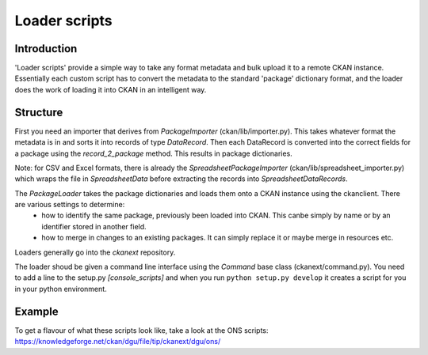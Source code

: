 ==============
Loader scripts
==============

Introduction
============

'Loader scripts' provide a simple way to take any format metadata and bulk upload it to a remote CKAN instance. Essentially each custom script has to convert the metadata to the standard 'package' dictionary format, and the loader does the work of loading it into CKAN in an intelligent way.


Structure
=========

First you need an importer that derives from `PackageImporter` (ckan/lib/importer.py). This takes whatever format the metadata is in and sorts it into records of type `DataRecord`. Then each DataRecord is converted into the correct fields for a package using the `record_2_package` method. This results in package dictionaries.

Note: for CSV and Excel formats, there is already the `SpreadsheetPackageImporter` (ckan/lib/spreadsheet_importer.py) which wraps the file in `SpreadsheetData` before extracting the records into `SpreadsheetDataRecords`.

The `PackageLoader` takes the package dictionaries and loads them onto a CKAN instance using the ckanclient. There are various settings to determine:
 * how to identify the same package, previously been loaded into CKAN. This canbe simply by name or by an identifier stored in another field.
 * how to merge in changes to an existing packages. It can simply replace it or maybe merge in resources etc.

Loaders generally go into the `ckanext` repository.

The loader shoud be given a command line interface using the `Command` base class (ckanext/command.py). You need to add a line to the setup.py `[console_scripts]` and when you run ``python setup.py develop`` it creates a script for you in your python environment.


Example
=======

To get a flavour of what these scripts look like, take a look at the ONS scripts: https://knowledgeforge.net/ckan/dgu/file/tip/ckanext/dgu/ons/

